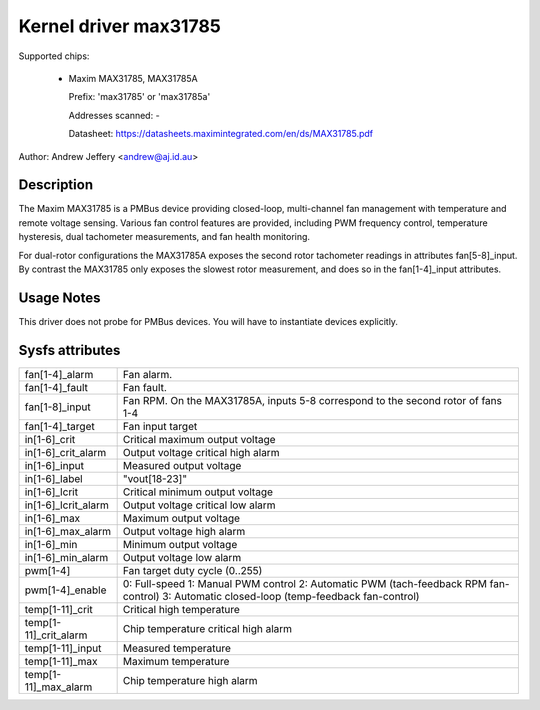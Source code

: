 Kernel driver max31785
======================

Supported chips:

  * Maxim MAX31785, MAX31785A

    Prefix: 'max31785' or 'max31785a'

    Addresses scanned: -

    Datasheet: https://datasheets.maximintegrated.com/en/ds/MAX31785.pdf

Author: Andrew Jeffery <andrew@aj.id.au>

Description
-----------

The Maxim MAX31785 is a PMBus device providing closed-loop, multi-channel fan
management with temperature and remote voltage sensing. Various fan control
features are provided, including PWM frequency control, temperature hysteresis,
dual tachometer measurements, and fan health monitoring.

For dual-rotor configurations the MAX31785A exposes the second rotor tachometer
readings in attributes fan[5-8]_input. By contrast the MAX31785 only exposes
the slowest rotor measurement, and does so in the fan[1-4]_input attributes.

Usage Notes
-----------

This driver does not probe for PMBus devices. You will have to instantiate
devices explicitly.

Sysfs attributes
----------------

======================= =======================================================
fan[1-4]_alarm		Fan alarm.
fan[1-4]_fault		Fan fault.
fan[1-8]_input		Fan RPM. On the MAX31785A, inputs 5-8 correspond to the
			second rotor of fans 1-4
fan[1-4]_target		Fan input target

in[1-6]_crit		Critical maximum output voltage
in[1-6]_crit_alarm	Output voltage critical high alarm
in[1-6]_input		Measured output voltage
in[1-6]_label		"vout[18-23]"
in[1-6]_lcrit		Critical minimum output voltage
in[1-6]_lcrit_alarm	Output voltage critical low alarm
in[1-6]_max		Maximum output voltage
in[1-6]_max_alarm	Output voltage high alarm
in[1-6]_min		Minimum output voltage
in[1-6]_min_alarm	Output voltage low alarm

pwm[1-4]		Fan target duty cycle (0..255)
pwm[1-4]_enable		0: Full-speed
			1: Manual PWM control
			2: Automatic PWM (tach-feedback RPM fan-control)
			3: Automatic closed-loop (temp-feedback fan-control)

temp[1-11]_crit		Critical high temperature
temp[1-11]_crit_alarm	Chip temperature critical high alarm
temp[1-11]_input	Measured temperature
temp[1-11]_max		Maximum temperature
temp[1-11]_max_alarm	Chip temperature high alarm
======================= =======================================================
